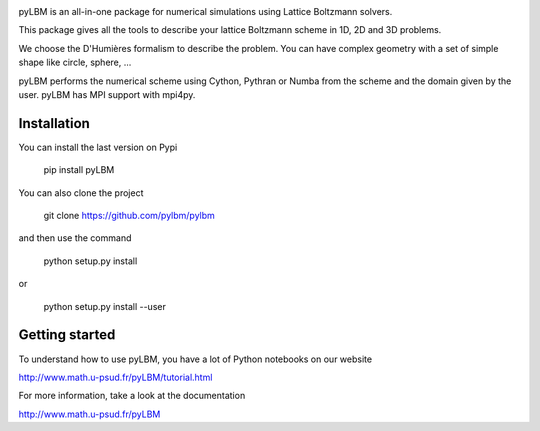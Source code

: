 |build status|

pyLBM is an all-in-one package for numerical simulations using Lattice Boltzmann solvers.

This package gives all the tools to describe your lattice Boltzmann scheme in 1D, 2D and 3D problems.

We choose the D'Humières formalism to describe the problem. You can have complex geometry with a set of simple shape like circle, sphere, ...

pyLBM performs the numerical scheme using Cython, Pythran or Numba from the scheme and the domain given by the user. pyLBM has MPI support with mpi4py.

Installation
============

You can install the last version on Pypi

  pip install pyLBM

You can also clone the project

  git clone https://github.com/pylbm/pylbm

and then use the command

  python setup.py install

or

  python setup.py install --user


Getting started
================

To understand how to use pyLBM, you have a lot of Python notebooks on our website

`<http://www.math.u-psud.fr/pyLBM/tutorial.html>`_

For more information, take a look at the documentation

`<http://www.math.u-psud.fr/pyLBM>`_

.. |Build Status| image:: https://travis-ci.org/pylbm/pylbm.svg?branch=develop
   :target: https://travis-ci.org/pylbm/pylbm
